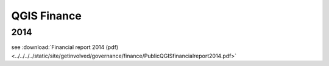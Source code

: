 
============
QGIS Finance
============

2014
----

see :download:`Financial report 2014 (pdf) <../../../../static/site/getinvolved/governance/finance/PublicQGISfinancialreport2014.pdf>`
